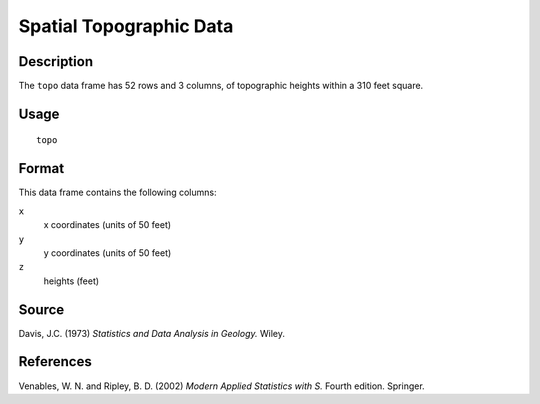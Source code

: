 +--------------------------------------+--------------------------------------+
| topo                                 |
| R Documentation                      |
+--------------------------------------+--------------------------------------+

Spatial Topographic Data
------------------------

Description
~~~~~~~~~~~

The ``topo`` data frame has 52 rows and 3 columns, of topographic
heights within a 310 feet square.

Usage
~~~~~

::

    topo

Format
~~~~~~

This data frame contains the following columns:

``x``
    x coordinates (units of 50 feet)

``y``
    y coordinates (units of 50 feet)

``z``
    heights (feet)

Source
~~~~~~

Davis, J.C. (1973) *Statistics and Data Analysis in Geology.* Wiley.

References
~~~~~~~~~~

Venables, W. N. and Ripley, B. D. (2002) *Modern Applied Statistics with
S.* Fourth edition. Springer.
